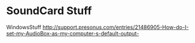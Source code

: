 * SoundCard Stuff

WindowsStuff
http://support.presonus.com/entries/21486905-How-do-I-set-my-AudioBox-as-my-computer-s-default-output-
